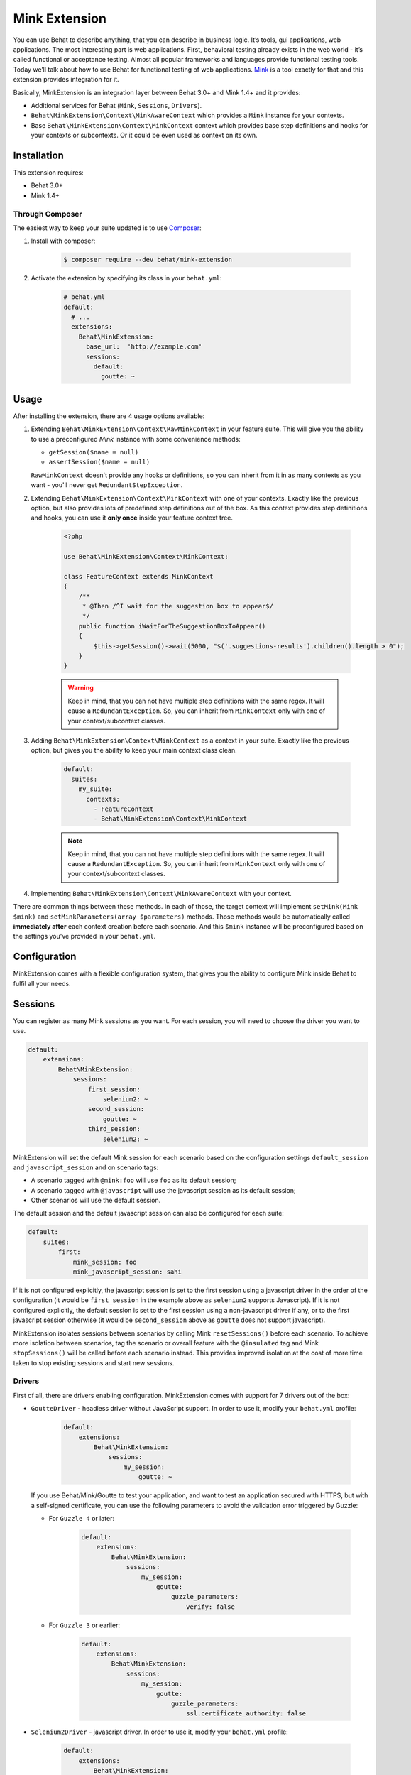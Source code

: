 Mink Extension
==============

You can use Behat to describe anything, that you can describe in business
logic. It’s tools, gui applications, web applications. The most interesting part
is web applications. First, behavioral testing already exists in the web world -
it’s called functional or acceptance testing. Almost all popular frameworks
and languages provide functional testing tools. Today we’ll talk about how to
use Behat for functional testing of web applications. `Mink <http://mink.behat.org>`_
is a tool exactly for that and this extension provides integration for it.

Basically, MinkExtension is an integration layer between Behat 3.0+ and Mink 1.4+
and it provides:

* Additional services for Behat (``Mink``, ``Sessions``, ``Drivers``).
* ``Behat\MinkExtension\Context\MinkAwareContext`` which provides a ``Mink``
  instance for your contexts.
* Base ``Behat\MinkExtension\Context\MinkContext`` context which provides base
  step definitions and hooks for your contexts or subcontexts. Or it could be
  even used as context on its own.

Installation
------------

This extension requires:

* Behat 3.0+
* Mink 1.4+

Through Composer
~~~~~~~~~~~~~~~~

The easiest way to keep your suite updated is to use `Composer <http://getcomposer.org>`_:

1. Install with composer:

    .. code-block:: bash

        $ composer require --dev behat/mink-extension

2. Activate the extension by specifying its class in your ``behat.yml``:

    .. code-block:: yaml

        # behat.yml
        default:
          # ...
          extensions:
            Behat\MinkExtension:
              base_url:  'http://example.com'
              sessions:
                default:
                  goutte: ~

Usage
-----

After installing the extension, there are 4 usage options available:

1. Extending ``Behat\MinkExtension\Context\RawMinkContext`` in your feature suite.
   This will give you the ability to use a preconfigured `Mink` instance with some
   convenience methods:

   * ``getSession($name = null)``
   * ``assertSession($name = null)``

   ``RawMinkContext`` doesn't provide any hooks or definitions, so you can inherit from it
   in as many contexts as you want - you'll never get ``RedundantStepException``.

2. Extending ``Behat\MinkExtension\Context\MinkContext`` with one of your contexts.
   Exactly like the previous option, but also provides lots of predefined step definitions out
   of the box. As this context provides step definitions and hooks, you can use it **only once**
   inside your feature context tree.

    .. code-block:: php

        <?php

        use Behat\MinkExtension\Context\MinkContext;

        class FeatureContext extends MinkContext
        {
            /**
             * @Then /^I wait for the suggestion box to appear$/
             */
            public function iWaitForTheSuggestionBoxToAppear()
            {
                $this->getSession()->wait(5000, "$('.suggestions-results').children().length > 0");
            }
        }

    .. warning::

        Keep in mind, that you can not have multiple step definitions with the same regex.
        It will cause a ``RedundantException``. So, you can inherit from ``MinkContext``
        only with one of your context/subcontext classes.

3. Adding ``Behat\MinkExtension\Context\MinkContext`` as a context in your suite.
   Exactly like the previous option, but gives you the ability to keep your main context
   class clean.

    .. code-block:: yaml

        default:
          suites:
            my_suite:
              contexts:
                - FeatureContext
                - Behat\MinkExtension\Context\MinkContext

    .. note::

        Keep in mind, that you can not have multiple step definitions with the same regex.
        It will cause a ``RedundantException``. So, you can inherit from ``MinkContext``
        only with one of your context/subcontext classes.

4. Implementing ``Behat\MinkExtension\Context\MinkAwareContext`` with your context.

There are common things between these methods. In each of those, the target context will implement
``setMink(Mink $mink)`` and ``setMinkParameters(array $parameters)`` methods. Those methods would
be automatically called **immediately after** each context creation before each scenario. And
this ``$mink`` instance will be preconfigured based on the settings you've provided in your
``behat.yml``.

Configuration
-------------

MinkExtension comes with a flexible configuration system, that gives you
the ability to configure Mink inside Behat to fulfil all your needs.

Sessions
--------

You can register as many Mink sessions as you want. For each session, you
will need to choose the driver you want to use.

.. code-block:: yaml

    default:
        extensions:
            Behat\MinkExtension:
                sessions:
                    first_session:
                        selenium2: ~
                    second_session:
                        goutte: ~
                    third_session:
                        selenium2: ~

MinkExtension will set the default Mink session for each scenario based on
the configuration settings ``default_session`` and ``javascript_session``
and on scenario tags:

* A scenario tagged with ``@mink:foo`` will use ``foo`` as its default session;
* A scenario tagged with ``@javascript`` will use the javascript session as its default session;
* Other scenarios will use the default session.

The default session and the default javascript session can also be configured for
each suite:

.. code-block:: yaml

    default:
        suites:
            first:
                mink_session: foo
                mink_javascript_session: sahi

If it is not configured explicitly, the javascript session is set to the first
session using a javascript driver in the order of the configuration (it would
be ``first_session`` in the example above as ``selenium2`` supports Javascript).
If it is not configured explicitly, the default session is set to the first
session using a non-javascript driver if any, or to the first javascript session
otherwise (it would be ``second_session`` above as ``goutte`` does not support
javascript).

MinkExtension isolates sessions between scenarios by calling Mink ``resetSessions()`` 
before each scenario. To achieve more isolation between scenarios, tag the scenario 
or overall feature with the ``@insulated`` tag and Mink ``stopSessions()`` will be
called before each scenario instead. This provides improved isolation at the cost
of more time taken to stop existing sessions and start new sessions.

Drivers
~~~~~~~

First of all, there are drivers enabling configuration. MinkExtension comes
with support for 7 drivers out of the box:

* ``GoutteDriver`` - headless driver without JavaScript support. In order to use
  it, modify your ``behat.yml`` profile:

    .. code-block:: yaml

        default:
            extensions:
                Behat\MinkExtension:
                    sessions:
                        my_session:
                            goutte: ~

  .. Tips : HTTPS and self-signed certificate
  If you use Behat/Mink/Goutte to test your application, and want to test an
  application secured with HTTPS, but with a self-signed certificate, you can use
  the following parameters to avoid the validation error triggered by Guzzle:

  * For ``Guzzle 4`` or later:
  
      .. code-block:: yaml

          default:
              extensions:
                  Behat\MinkExtension:
                      sessions:
                          my_session:
                              goutte:
                                  guzzle_parameters:
                                      verify: false
  
  * For ``Guzzle 3`` or earlier:
  
      .. code-block:: yaml

          default:
              extensions:
                  Behat\MinkExtension:
                      sessions:
                          my_session:
                              goutte:
                                  guzzle_parameters:
                                      ssl.certificate_authority: false

* ``Selenium2Driver`` - javascript driver. In order to use it, modify your
  ``behat.yml`` profile:

    .. code-block:: yaml

        default:
            extensions:
                Behat\MinkExtension:
                    sessions:
                        my_session:
                            selenium2: ~

* ``SauceLabsDriver`` - special flavor of the Selenium2Driver configured to use the
  selenium2 hosted installation of saucelabs.com. In order to use it, modify your
  ``behat.yml`` profile:

    .. code-block:: yaml

        default:
            extensions:
                Behat\MinkExtension:
                    sessions:
                        my_session:
                            sauce_labs: ~

* ``BrowserStackDriver`` - special flavor of the Selenium2Driver configured to use the
  selenium2 hosted installation of browserstack.com. In order to use it, modify your
  ``behat.yml`` profile:

    .. code-block:: yaml

        default:
            extensions:
                Behat\MinkExtension:
                    sessions:
                        my_session:
                            browser_stack: ~

* ``SeleniumDriver`` - javascript driver. In order to use it, modify your ``behat.yml``
  profile:

    .. code-block:: yaml

        default:
            extensions:
                Behat\MinkExtension:
                    sessions:
                        my_session:
                            selenium: ~

* ``SahiDriver`` - javascript driver. In order to use it, modify your ``behat.yml``
  profile:

    .. code-block:: yaml

        default:
            extensions:
                Behat\MinkExtension:
                    sessions:
                        my_session:
                            sahi: ~

* ``ZombieDriver`` - zombie.js javascript headless driver. In order to use it, modify
  your ``behat.yml`` profile:

    .. code-block:: yaml

        default:
            extensions:
                Behat\MinkExtension:
                    sessions:
                        default:
                            zombie:
                                # Specify the path to the node_modules directory.
                                node_modules_path: /usr/local/lib/node_modules/

.. note::

    The phar version of Mink comes bundled with all 5 drivers and you don't need to do
    anything except enabling them in order to use them.

    But if you're using Composer, you need to install drivers that you need first:

    - GoutteDriver - ``behat/mink-goutte-driver``
    - SeleniumDriver - ``behat/mink-selenium-driver``
    - Selenium2Driver (also used for SauceLabs and BrowserStack) - ``behat/mink-selenium2-driver``
    - SahiDriver - ``behat/mink-sahi-driver``
    - ZombieDriver - ``behat/mink-zombie-driver``

.. note::

    All drivers share the same API, which means that you could use multiple drivers
    for the same suite - whichever one fits your needs for concrete scenarios. Don't
    try to stick to a single driver as there's simply no universal solution - every
    driver has its pros and cons.

Additional Parameters
~~~~~~~~~~~~~~~~~~~~~

There's other useful parameters, that you can use to configure your suite:

* ``base_url`` - if you're using relative paths in your ``*.feature`` files
  (and you should), then this option will define which url to use as a basename
  for them.
* ``files_path`` - there's a special step definition for file upload inputs
  usage. You can use relative paths in those steps. ``files_path`` defines
  the base path in which Mink should search for those relative files.
* ``show_cmd`` - there's a special definition in MinkExtension, that saves
  the currently opened page into a temporary file and opens it with some browser
  utility (for debugging). This option defines the command to be used for opening.
  For example: ``show_cmd: 'firefox %s'``.
* ``show_tmp_dir`` - the temporary folder used to show the opened page (defaults
  to the system temp dir)
* ``show_auto`` - Whether the opened page should be shown automatically when
  a step fails.
* ``browser_name`` - meta-option, that defines which browser to use for Sahi,
  Selenium and Selenium2 drivers.
* ``default_session`` - defines the default session (driver) to be used for all
  untagged scenarios. This could be any enabled session name.
* ``javascript_session`` - defines the javascript session (driver) (the one, which
  will be used for ``@javascript`` tagged scenarios). This could be any enabled session
  name.
* ``mink_loader`` - path to a file loaded to make Mink available (useful when
  using the PHAR archive for Mink, useless when using Composer)
